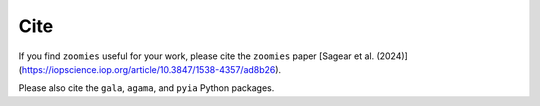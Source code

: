 Cite
=====

.. _cite:


If you find ``zoomies`` useful for your work, please cite the ``zoomies`` paper [Sagear et al. (2024)](https://iopscience.iop.org/article/10.3847/1538-4357/ad8b26).

Please also cite the ``gala``, ``agama``, and ``pyia`` Python packages.

